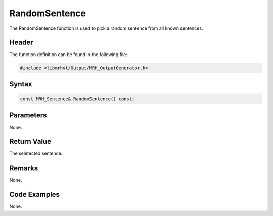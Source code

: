 RandomSentence
==============
The RandomSentence function is used to pick a random sentence 
from all known sentences.

Header
------
The function definition can be found in the following file:

.. code-block:: c

    #include <libmrhvt/Output/MRH_OutputGenerator.h>


Syntax
------
.. code-block:: c

    const MRH_Sentence& RandomSentence() const;


Parameters
----------
None.

Return Value
------------
The seletected sentence.

Remarks
-------
None.

Code Examples
-------------
None.
